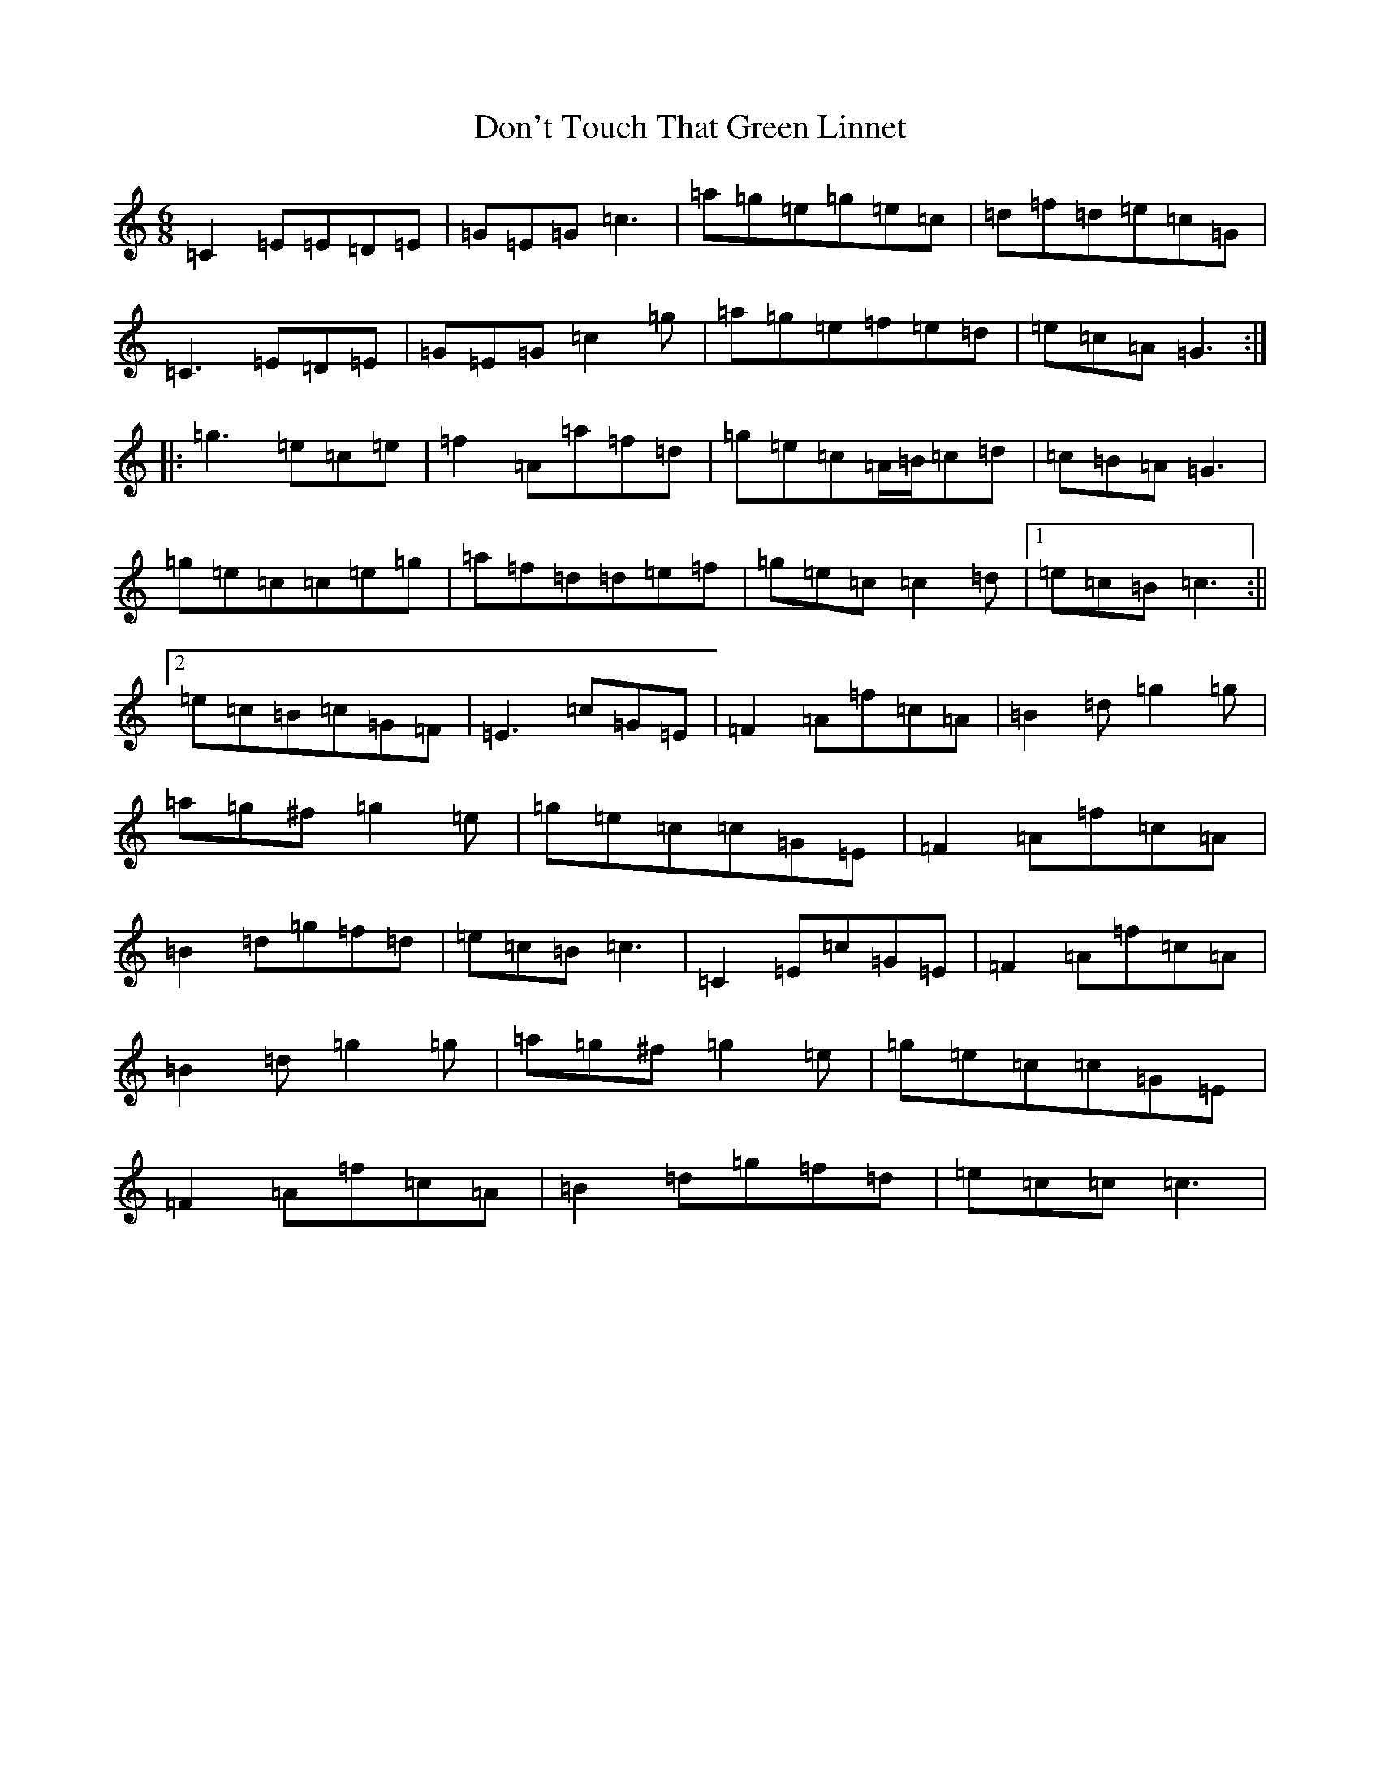 X: 5359
T: Don't Touch That Green Linnet
S: https://thesession.org/tunes/2309#setting2309
R: jig
M:6/8
L:1/8
K: C Major
=C2=E=E=D=E|=G=E=G=c3|=a=g=e=g=e=c|=d=f=d=e=c=G|=C3=E=D=E|=G=E=G=c2=g|=a=g=e=f=e=d|=e=c=A=G3:||:=g3=e=c=e|=f2=A=a=f=d|=g=e=c=A/2=B/2=c=d|=c=B=A=G3|=g=e=c=c=e=g|=a=f=d=d=e=f|=g=e=c=c2=d|1=e=c=B=c3:||2=e=c=B=c=G=F|=E3=c=G=E|=F2=A=f=c=A|=B2=d=g2=g|=a=g^f=g2=e|=g=e=c=c=G=E|=F2=A=f=c=A|=B2=d=g=f=d|=e=c=B=c3|=C2=E=c=G=E|=F2=A=f=c=A|=B2=d=g2=g|=a=g^f=g2=e|=g=e=c=c=G=E|=F2=A=f=c=A|=B2=d=g=f=d|=e=c=c=c3|